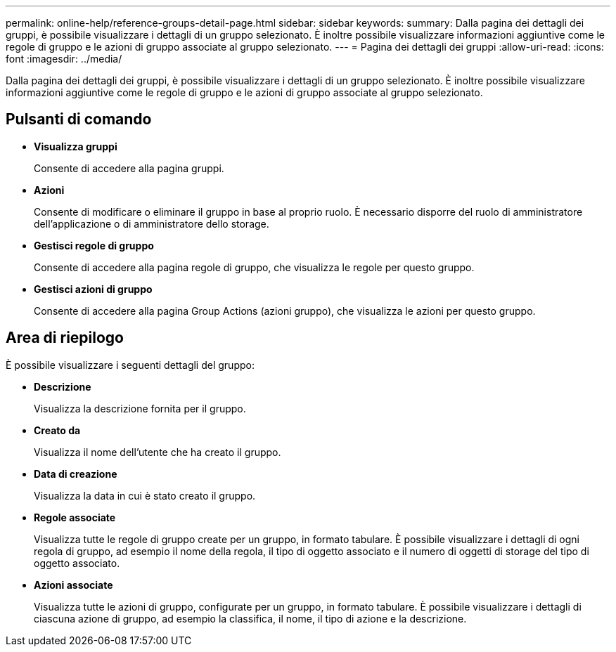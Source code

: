 ---
permalink: online-help/reference-groups-detail-page.html 
sidebar: sidebar 
keywords:  
summary: Dalla pagina dei dettagli dei gruppi, è possibile visualizzare i dettagli di un gruppo selezionato. È inoltre possibile visualizzare informazioni aggiuntive come le regole di gruppo e le azioni di gruppo associate al gruppo selezionato. 
---
= Pagina dei dettagli dei gruppi
:allow-uri-read: 
:icons: font
:imagesdir: ../media/


[role="lead"]
Dalla pagina dei dettagli dei gruppi, è possibile visualizzare i dettagli di un gruppo selezionato. È inoltre possibile visualizzare informazioni aggiuntive come le regole di gruppo e le azioni di gruppo associate al gruppo selezionato.



== Pulsanti di comando

* *Visualizza gruppi*
+
Consente di accedere alla pagina gruppi.

* *Azioni*
+
Consente di modificare o eliminare il gruppo in base al proprio ruolo. È necessario disporre del ruolo di amministratore dell'applicazione o di amministratore dello storage.

* *Gestisci regole di gruppo*
+
Consente di accedere alla pagina regole di gruppo, che visualizza le regole per questo gruppo.

* *Gestisci azioni di gruppo*
+
Consente di accedere alla pagina Group Actions (azioni gruppo), che visualizza le azioni per questo gruppo.





== Area di riepilogo

È possibile visualizzare i seguenti dettagli del gruppo:

* *Descrizione*
+
Visualizza la descrizione fornita per il gruppo.

* *Creato da*
+
Visualizza il nome dell'utente che ha creato il gruppo.

* *Data di creazione*
+
Visualizza la data in cui è stato creato il gruppo.

* *Regole associate*
+
Visualizza tutte le regole di gruppo create per un gruppo, in formato tabulare. È possibile visualizzare i dettagli di ogni regola di gruppo, ad esempio il nome della regola, il tipo di oggetto associato e il numero di oggetti di storage del tipo di oggetto associato.

* *Azioni associate*
+
Visualizza tutte le azioni di gruppo, configurate per un gruppo, in formato tabulare. È possibile visualizzare i dettagli di ciascuna azione di gruppo, ad esempio la classifica, il nome, il tipo di azione e la descrizione.


